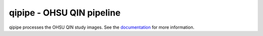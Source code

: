 qipipe - OHSU QIN pipeline
==========================

qipipe processes the OHSU QIN study images. See the `documentation`_ for more information.

.. Targets:

.. _documentation: http://quip1.ohsu.edu:6060/qipipe
